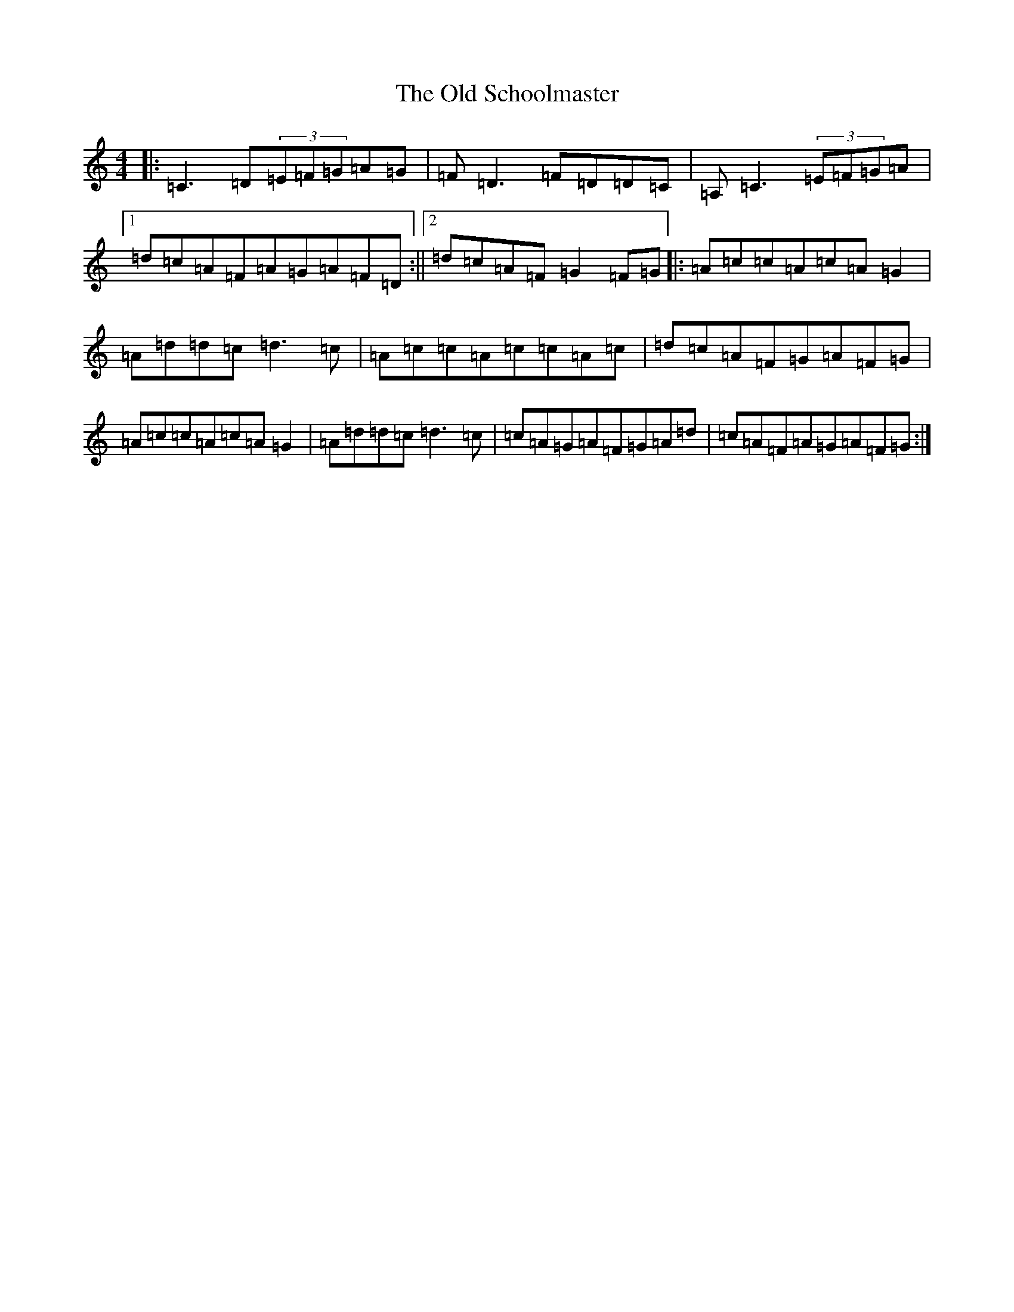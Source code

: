 X: 16016
T: Old Schoolmaster, The
S: https://thesession.org/tunes/2949#setting16119
R: reel
M:4/4
L:1/8
K: C Major
|:=C3=D(3=E=F=G=A=G|=F=D3=F=D=D=C|=A,=C3(3=E=F=G=A|1=d=c=A=F=A=G=A=F=D:||2=d=c=A=F=G2=F=G|:=A=c=c=A=c=A=G2|=A=d=d=c=d3=c|=A=c=c=A=c=c=A=c|=d=c=A=F=G=A=F=G|=A=c=c=A=c=A=G2|=A=d=d=c=d3=c|=c=A=G=A=F=G=A=d|=c=A=F=A=G=A=F=G:|